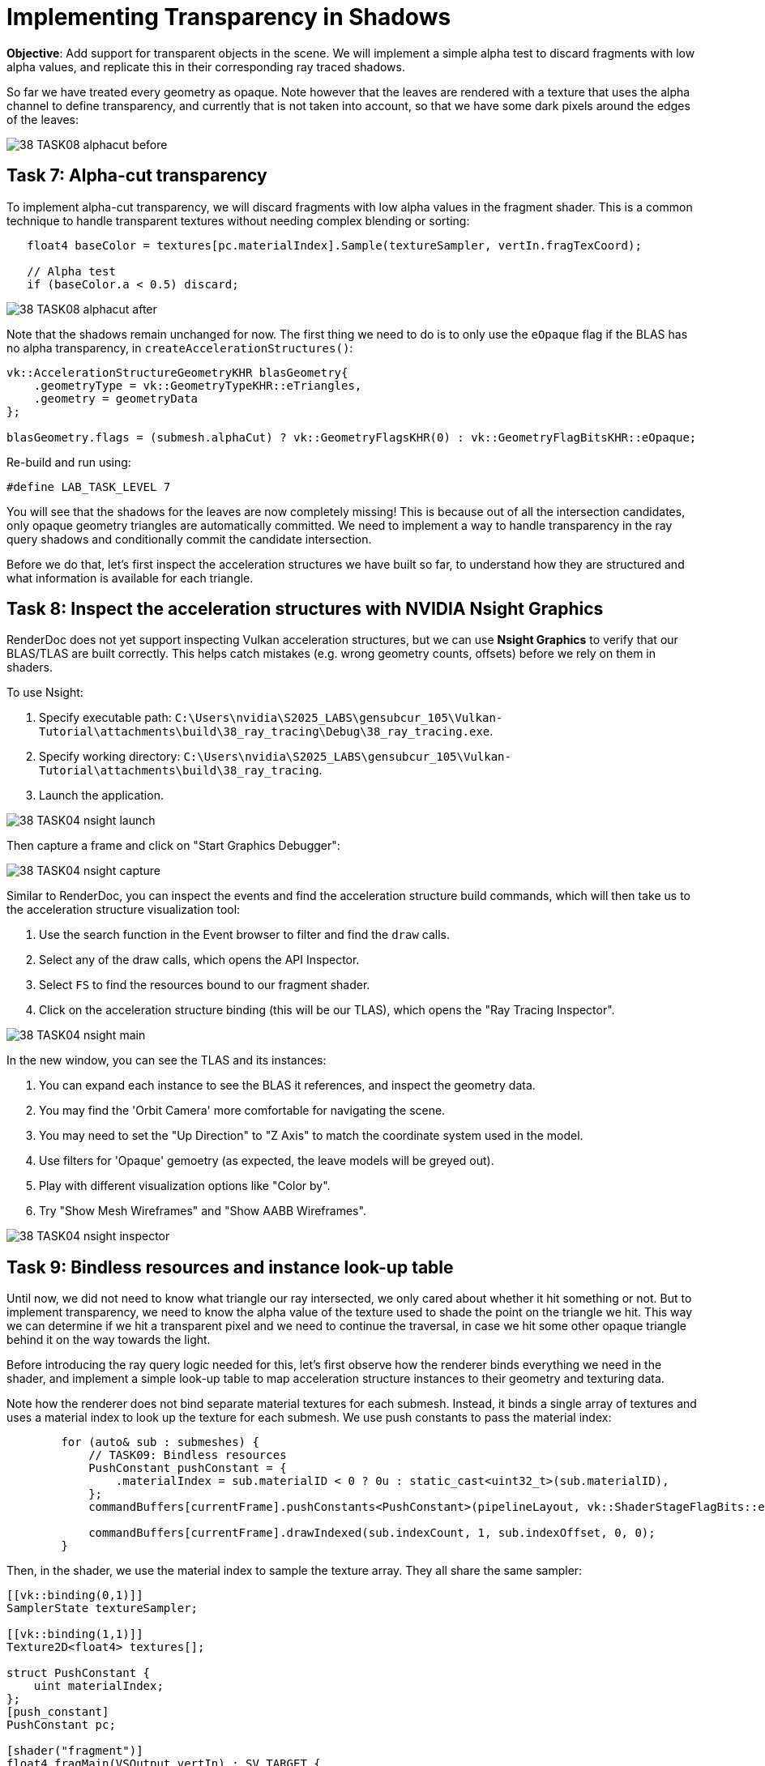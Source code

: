 = Implementing Transparency in Shadows

*Objective*: Add support for transparent objects in the scene. We will implement a simple alpha test to discard fragments with low alpha values, and replicate this in their corresponding ray traced shadows.

So far we have treated every geometry as opaque. Note however that the leaves are rendered with a texture that uses the alpha channel to define transparency, and currently that is not taken into account, so that we have some dark pixels around the edges of the leaves:

image::../../../images/38_TASK08_alphacut_before.png[]

== Task 7: Alpha-cut transparency

To implement alpha-cut transparency, we will discard fragments with low alpha values in the fragment shader. This is a common technique to handle transparent textures without needing complex blending or sorting:

[,slang]
----
   float4 baseColor = textures[pc.materialIndex].Sample(textureSampler, vertIn.fragTexCoord);

   // Alpha test
   if (baseColor.a < 0.5) discard;
----

image::../../../images/38_TASK08_alphacut_after.png[]

Note that the shadows remain unchanged for now. The first thing we need to do is to only use the `eOpaque` flag if the BLAS has no alpha transparency, in `createAccelerationStructures()`:

[,c{pp}]
----
vk::AccelerationStructureGeometryKHR blasGeometry{
    .geometryType = vk::GeometryTypeKHR::eTriangles,
    .geometry = geometryData
};

blasGeometry.flags = (submesh.alphaCut) ? vk::GeometryFlagsKHR(0) : vk::GeometryFlagBitsKHR::eOpaque;
----

Re-build and run using:

[,c{pp}]
----
#define LAB_TASK_LEVEL 7
----

You will see that the shadows for the leaves are now completely missing! This is because out of all the intersection candidates, only opaque geometry triangles are automatically committed. We need to implement a way to handle transparency in the ray query shadows and conditionally commit the candidate intersection.

Before we do that, let's first inspect the acceleration structures we have built so far, to understand how they are structured and what information is available for each triangle.

== Task 8: Inspect the acceleration structures with NVIDIA Nsight Graphics

RenderDoc does not yet support inspecting Vulkan acceleration structures, but we can use *Nsight Graphics* to verify that our BLAS/TLAS are built correctly. This helps catch mistakes (e.g. wrong geometry counts, offsets) before we rely on them in shaders.

To use Nsight:

. Specify executable path: `C:\Users\nvidia\S2025_LABS\gensubcur_105\Vulkan-Tutorial\attachments\build\38_ray_tracing\Debug\38_ray_tracing.exe`.
. Specify working directory: `C:\Users\nvidia\S2025_LABS\gensubcur_105\Vulkan-Tutorial\attachments\build\38_ray_tracing`.
. Launch the application.

image::../../../images/38_TASK04_nsight_launch.png[]

Then capture a frame and click on "Start Graphics Debugger":

image::../images/38_TASK04_nsight_capture.png[]

Similar to RenderDoc, you can inspect the events and find the acceleration structure build commands, which will then take us to the acceleration structure visualization tool:

. Use the search function in the Event browser to filter and find the `draw` calls.
. Select any of the draw calls, which opens the API Inspector.
. Select `FS` to find the resources bound to our fragment shader.
. Click on the acceleration structure binding (this will be our TLAS), which opens the "Ray Tracing Inspector".

image::../../../images/38_TASK04_nsight_main.png[]

In the new window, you can see the TLAS and its instances:

. You can expand each instance to see the BLAS it references, and inspect the geometry data.
. You may find the 'Orbit Camera' more comfortable for navigating the scene.
. You may need to set the "Up Direction" to "Z Axis" to match the coordinate system used in the model.
. Use filters for 'Opaque' gemoetry (as expected, the leave models will be greyed out).
. Play with different visualization options like "Color by".
. Try "Show Mesh Wireframes" and "Show AABB Wireframes".

image::../../../images/38_TASK04_nsight_inspector.png[]

== Task 9: Bindless resources and instance look-up table

Until now, we did not need to know what triangle our ray intersected, we only cared about whether it hit something or not. But to implement transparency, we need to know the alpha value of the texture used to shade the point on the triangle we hit. This way we can determine if we hit a transparent pixel and we need to continue the traversal, in case we hit some other opaque triangle behind it on the way towards the light.

Before introducing the ray query logic needed for this, let's first observe how the renderer binds everything we need in the shader, and implement a simple look-up table to map acceleration structure instances to their geometry and texturing data.

Note how the renderer does not bind separate material textures for each submesh. Instead, it binds a single array of textures and uses a material index to look up the texture for each submesh. We use push constants to pass the material index:

[,c{pp}]
----
        for (auto& sub : submeshes) {
            // TASK09: Bindless resources
            PushConstant pushConstant = {
                .materialIndex = sub.materialID < 0 ? 0u : static_cast<uint32_t>(sub.materialID),
            };
            commandBuffers[currentFrame].pushConstants<PushConstant>(pipelineLayout, vk::ShaderStageFlagBits::eFragment, 0, pushConstant);

            commandBuffers[currentFrame].drawIndexed(sub.indexCount, 1, sub.indexOffset, 0, 0);
        }
----

Then, in the shader, we use the material index to sample the texture array. They all share the same sampler:

[,slang]
----
[[vk::binding(0,1)]]
SamplerState textureSampler;

[[vk::binding(1,1)]]
Texture2D<float4> textures[];

struct PushConstant {
    uint materialIndex;
};
[push_constant]
PushConstant pc;

[shader("fragment")]
float4 fragMain(VSOutput vertIn) : SV_TARGET {
   float4 baseColor = textures[pc.materialIndex].Sample(textureSampler, vertIn.fragTexCoord);
----

This is a common technique called "bindless resources", which allows us to reduce the number of descriptor sets and bindings needed, and makes it easier to manage materials in a scene with many objects. It requires the descriptor indexing extension, which is core to Vulkan since 1.2.

We cannot use push constants in our ray traversal, because our ray may hit any geometry in the scene, not the one we are shading now. We can however tag each acceleration structure instance with a custom index, and later use this index with a look-up table (LUT) to find the geometry and texture for the hit instance.

image::../../../images/38_TASK09_instance_lut.png[]

In `createAccelerationStructures()`, as we iterate over the model submeshes, we need to add a new field to our `AccelerationStructureInstanceKHR` struct, to hold an unique index for each submesh:

[,c{pp}]
----
vk::AccelerationStructureInstanceKHR instance{
    .transform = identity,
    .mask = 0xFF,
    .accelerationStructureReference = blasDeviceAddr
};

instances.push_back(instance);

instances[i].instanceCustomIndex = static_cast<uint32_t>(i);
----

If you run the application now and capture it with Nsight Graphics, you will be able to color by "Instance Custom Index" to see the indices assigned to each instance, whereas before they were all the same:

image::../../../images/38_TASK09_instance_custom_index.png[]

Then, populate a vector of LUT entries. Using the same submesh index, we need to store the material ID and the index buffer offset for each submesh:

[,c{pp}]
----
// TASK09: store the instance look-up table entry
instanceLUTs.push_back({ static_cast<uint32_t>(submesh.materialID), submesh.indexOffset });
----

The rest of the code related to creating the LUT buffer can be found in `createDescriptorSets()` and `createInstanceLUTBuffer()`. Note that the corresponding binding was already defined in the shader:

[,slang]
----
// TASK09: Instance look-up table
struct InstanceLUT {
    uint materialID;
    uint indexBufferOffset;
};
[[vk::binding(4,0)]]
StructuredBuffer<InstanceLUT> instanceLUTBuffer;
----

Now we will see how we can use these resources with ray query to handle transparent intersections.

== Task 10: Ray query with alpha test

Remember how `Proceed()` advances the state of the `RayQuery` object to the next intersection candidate along the ray? This is where we will implement our alpha test logic. We will check the alpha value of the texture used for shading the triangle we hit, and if it is below a certain threshold, we will continue the traversal to find the next opaque triangle. Once we find it, we 'commit' it, and the traversal will end.

First, replace the call with a loop, and retrieve the necessary attributes from the candidate hit. We will then pass these over to a helper function, `intersection_uv`, which will retrieve the texture coordinates for the point we hit within the triangle:

[,slang]
----
    while (sq.Proceed())
    {
        uint instanceID = sq.CandidateRayInstanceCustomIndex();
        uint primIndex = sq.CandidatePrimitiveIndex();

        float2 uv = intersection_uv(instanceID, primIndex, sq.CandidateTriangleBarycentrics());
    }
----

Here is the definition of this helper function:

[,slang]
----
float2 intersection_uv(uint instanceID, uint primIndex, float2 barycentrics) {
    uint indexOffset = instanceLUTBuffer[NonUniformResourceIndex(instanceID)].indexBufferOffset;

    uint i0 = indexBuffer[indexOffset + (primIndex * 3 + 0)];
    uint i1 = indexBuffer[indexOffset + (primIndex * 3 + 1)];
    uint i2 = indexBuffer[indexOffset + (primIndex * 3 + 2)];

    float2 uv0 = uvBuffer[i0];
    float2 uv1 = uvBuffer[i1];
    float2 uv2 = uvBuffer[i2];

    float w0 = 1.0 - barycentrics.x - barycentrics.y;
    float w1 = barycentrics.x;
    float w2 = barycentrics.y;

    return w0 * uv0 + w1 * uv1 + w2 * uv2;
}
----

. `instanceID` allows us to retrieve `indexBufferOffset` and `materialID` from the instance LUT.
. `indexBufferOffset` is used to find the index buffer for the instance. Note that the index buffer contains the indices for all the models in the scene, so we need to narrow it down to the hit model (e.g. leaves).
. `primIndex` is the index of the triangle within the instance's portion of the index buffer.
. `NonUniformResourceIndex()` indicates that a resource index may vary across different shader invocations within a single draw or dispatch call, preventing unwanted compiler optimizations.

Once we have narrowed the hit down to a specific triangle within the model, we can retrieve the texture coordinates for it in the `uvBuffer`, which contains the UV coordinates for all vertices in the scene.

Finally, it interpolates the texture coordinates for the hit triangle based on the barycentric coordinates of the intersection.

We can then use these UV coordinates to sample the texture and retrieve the alpha value:

[,slang]
----
        uint materialID = instanceLUTBuffer[NonUniformResourceIndex(instanceID)].materialID;
        float4 intersection_color = textures[NonUniformResourceIndex(materialID)].SampleLevel(textureSampler, uv, 0);
----

And based on the alpha value, we can decide whether to continue tracing or commit the hit:

[,slang]
----
        if (intersection_color.a < 0.5) {
            // If the triangle is transparent, we continue to trace
            // to find the next opaque triangle.
        } else {
            // If we hit an opaque triangle, we stop tracing.
            sq.CommitNonOpaqueTriangleHit();
        }
----

The full `Proceed()` loop should look like this:

[,slang]
----
    while (sq.Proceed())
    {
        uint instanceID = sq.CandidateRayInstanceCustomIndex();
        uint primIndex = sq.CandidatePrimitiveIndex();

        float2 uv = intersection_uv(instanceID, primIndex, sq.CandidateTriangleBarycentrics());

        uint materialID = instanceLUTBuffer[NonUniformResourceIndex(instanceID)].materialID;
        float4 intersection_color = textures[NonUniformResourceIndex(materialID)].SampleLevel(textureSampler, uv, 0);

        if (intersection_color.a < 0.5) {
            // If the triangle is transparent, we continue to trace
            // to find the next opaque triangle.
        } else {
            // If we hit an opaque triangle, we stop tracing.
            sq.CommitNonOpaqueTriangleHit();
        }
    }
----

Note that opaque hits are committed automatically, and never enter the loop.

Re-build and run using:

[,c{pp}]
----
#define LAB_TASK_LEVEL 10
----

At this point, you have robust shadows with transparency via ray queries! This is a significant feature, something that would be difficult with traditional shadow mapping for fine alpha details:

image::../../../images/38_TASK10_alphacut_shadows.png[]

With everything set in place to support transparency in shadows, implementing other effects like reflections is very straightforward!

== Navigation
- Previous: xref:./04_TLAS_animation.adoc[TLAS animation]
- Next: xref:./06_Reflections.adoc[Reflections]


